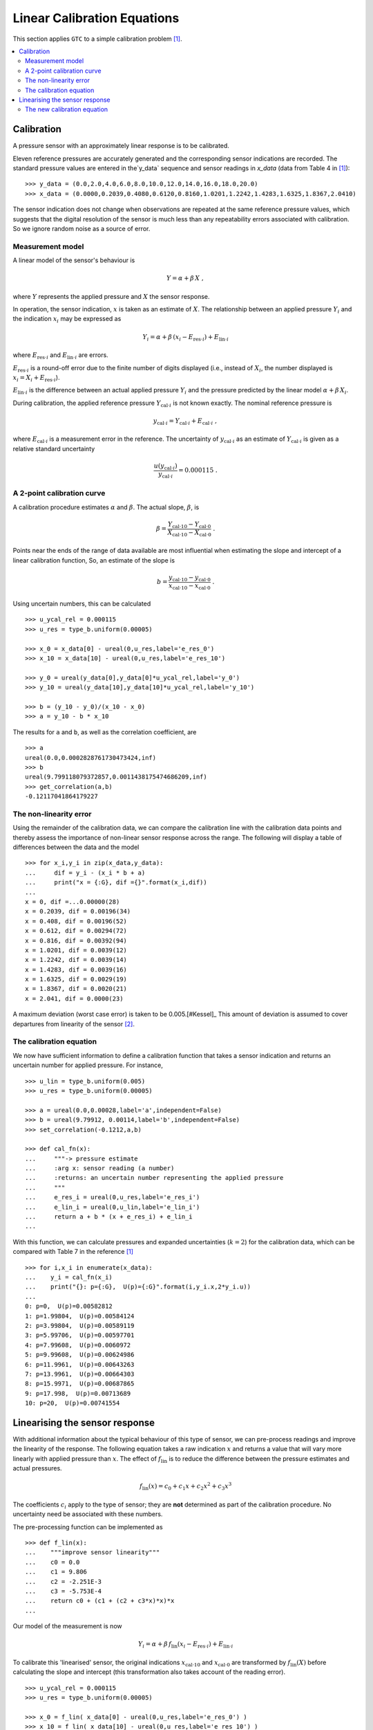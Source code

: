 .. _linear_cal:

****************************
Linear Calibration Equations
****************************

This section applies ``GTC`` to a simple calibration problem [#Kessel]_.

.. contents::
   :local:

Calibration
===========

A pressure sensor with an approximately linear response is to be calibrated.

Eleven reference pressures are accurately generated and the corresponding sensor indications are recorded. The standard pressure values are entered in the`y_data` sequence and sensor readings in `x_data` (data from Table 4 in [#Kessel]_)::

    >>> y_data = (0.0,2.0,4.0,6.0,8.0,10.0,12.0,14.0,16.0,18.0,20.0)
    >>> x_data = (0.0000,0.2039,0.4080,0.6120,0.8160,1.0201,1.2242,1.4283,1.6325,1.8367,2.0410)

The sensor indication does not change when observations are repeated at the same reference pressure values, which suggests that the digital resolution of the sensor is much less than any repeatability errors associated with calibration. So we ignore random noise as a source of error.

Measurement model
-----------------

A linear model of the sensor's behaviour is

.. math::

    Y = \alpha + \beta\, X\;,

where :math:`Y` represents the applied pressure and :math:`X` the sensor response.

In operation, the sensor indication, :math:`x` is taken as an estimate of :math:`X`. The relationship between an applied pressure :math:`Y_i` and the indication :math:`x_i` may be expressed as

.. math::

    Y_i = \alpha + \beta\, (x_i - E_{\mathrm{res} \cdot i}) + E_{\mathrm{lin} \cdot i}

where :math:`E_{\mathrm{res} \cdot i}` and :math:`E_{\mathrm{lin} \cdot i}` are errors.

:math:`E_{\mathrm{res} \cdot i}` is a round-off error due to the finite number of digits displayed (i.e., instead of :math:`X_i`, the number displayed is :math:`x_i = X_i + E_{\mathrm{res} \cdot i}`).

:math:`E_{\mathrm{lin} \cdot i}` is the difference between an actual applied pressure :math:`Y_i` and the pressure predicted by the linear model :math:`\alpha + \beta\, X_i`.

..
    :math:`E_{\mathrm{lin} \cdot i}` is not considered while estimating :math:`\alpha` and :math:`\beta` [#]_.

During calibration, the applied reference pressure :math:`Y_{\mathrm{cal} \cdot i}` is not known exactly. The nominal reference pressure is

.. math::

    y_{\mathrm{cal} \cdot i} = Y_{\mathrm{cal} \cdot i} + E_{\mathrm{cal} \cdot i} \;,

where :math:`E_{\mathrm{cal} \cdot i}` is a measurement error in the reference. The uncertainty of :math:`y_{\mathrm{cal} \cdot i}` as an estimate of :math:`Y_{\mathrm{cal} \cdot i}` is given as a relative standard uncertainty

.. math ::

    \frac{u(y_{\mathrm{cal} \cdot i})}{y_{\mathrm{cal} \cdot i}} = 0.000115 \; .

A 2-point calibration curve
---------------------------

A calibration procedure estimates :math:`\alpha` and :math:`\beta`. The actual slope, :math:`\beta`, is

.. math::

    \beta = \frac{Y_{\mathrm{cal} \cdot 10} - Y_{\mathrm{cal} \cdot 0}}{X_{\mathrm{cal} \cdot 10}-X_{\mathrm{cal} \cdot 0}} \;.

Points near the ends of the range of data available are most influential when estimating the slope and intercept of a linear calibration function, So, an estimate of the slope is

.. math::

   b = \frac{y_{\mathrm{cal} \cdot 10} - y_{\mathrm{cal} \cdot 0}}{x_{\mathrm{cal} \cdot 10}-x_{\mathrm{cal} \cdot 0}} \;.

Using uncertain numbers, this can be calculated ::

    >>> u_ycal_rel = 0.000115
    >>> u_res = type_b.uniform(0.00005)

    >>> x_0 = x_data[0] - ureal(0,u_res,label='e_res_0')
    >>> x_10 = x_data[10] - ureal(0,u_res,label='e_res_10')

    >>> y_0 = ureal(y_data[0],y_data[0]*u_ycal_rel,label='y_0')
    >>> y_10 = ureal(y_data[10],y_data[10]*u_ycal_rel,label='y_10')

    >>> b = (y_10 - y_0)/(x_10 - x_0)
    >>> a = y_10 - b * x_10

The results for ``a`` and ``b``, as well as the correlation coefficient, are ::

    >>> a
    ureal(0.0,0.0002828761730473424,inf)
    >>> b
    ureal(9.799118079372857,0.0011438175474686209,inf)
    >>> get_correlation(a,b)
    -0.12117041864179227


The non-linearity error
-----------------------
Using the remainder of the calibration data, we can compare the calibration line with the calibration data points and thereby assess the importance of non-linear sensor response across the range. The following will display a table of differences between the data and the model ::

    >>> for x_i,y_i in zip(x_data,y_data):
    ...     dif = y_i - (x_i * b + a)
    ...     print("x = {:G}, dif ={}".format(x_i,dif))
    ...
    x = 0, dif =...0.00000(28)
    x = 0.2039, dif = 0.00196(34)
    x = 0.408, dif = 0.00196(52)
    x = 0.612, dif = 0.00294(72)
    x = 0.816, dif = 0.00392(94)
    x = 1.0201, dif = 0.0039(12)
    x = 1.2242, dif = 0.0039(14)
    x = 1.4283, dif = 0.0039(16)
    x = 1.6325, dif = 0.0029(19)
    x = 1.8367, dif = 0.0020(21)
    x = 2.041, dif = 0.0000(23)

A maximum deviation (worst case error) is taken to be 0.005.[#Kessel]_ This amount of deviation is assumed to cover departures from linearity of the sensor [#]_.

The calibration equation
------------------------

We now have sufficient information to define a calibration function that takes a sensor indication and returns an uncertain number for applied pressure. For instance, ::

    >>> u_lin = type_b.uniform(0.005)
    >>> u_res = type_b.uniform(0.00005)

    >>> a = ureal(0.0,0.00028,label='a',independent=False)
    >>> b = ureal(9.79912, 0.00114,label='b',independent=False)
    >>> set_correlation(-0.1212,a,b)

    >>> def cal_fn(x):
    ...     """-> pressure estimate
    ...     :arg x: sensor reading (a number)
    ...     :returns: an uncertain number representing the applied pressure
    ...     """
    ...     e_res_i = ureal(0,u_res,label='e_res_i')
    ...     e_lin_i = ureal(0,u_lin,label='e_lin_i')
    ...     return a + b * (x + e_res_i) + e_lin_i
    ...

With this function, we can calculate pressures and expanded uncertainties (:math:`k=2`) for the calibration data, which can be compared with Table 7 in the reference [#Kessel]_ ::

    >>> for i,x_i in enumerate(x_data):
    ...    y_i = cal_fn(x_i)
    ...    print("{}: p={:G},  U(p)={:G}".format(i,y_i.x,2*y_i.u))
    ...
    0: p=0,  U(p)=0.00582812
    1: p=1.99804,  U(p)=0.00584124
    2: p=3.99804,  U(p)=0.00589119
    3: p=5.99706,  U(p)=0.00597701
    4: p=7.99608,  U(p)=0.0060972
    5: p=9.99608,  U(p)=0.00624986
    6: p=11.9961,  U(p)=0.00643263
    7: p=13.9961,  U(p)=0.00664303
    8: p=15.9971,  U(p)=0.00687865
    9: p=17.998,  U(p)=0.00713689
    10: p=20,  U(p)=0.00741554

Linearising the sensor response
===============================

With additional information about the typical behaviour of this type of sensor, we can pre-process readings and improve the linearity of the response. The following equation takes a raw indication :math:`x` and returns a value that will vary more linearly with applied pressure than :math:`x`. The effect of :math:`f_\mathrm{lin}` is to reduce the difference between the pressure estimates and actual pressures.

.. math::

    f_\mathrm{lin}(x) = c_0 + c_1x + c_2x^2 + c_3x^3

The coefficients :math:`c_i` apply to the type of sensor; they are **not** determined as part of the calibration procedure. No uncertainty need be associated with these numbers.

The pre-processing function can be implemented as ::

    >>> def f_lin(x):
    ...    """improve sensor linearity"""
    ...    c0 = 0.0
    ...    c1 = 9.806
    ...    c2 = -2.251E-3
    ...    c3 = -5.753E-4
    ...    return c0 + (c1 + (c2 + c3*x)*x)*x
    ...

Our model of the measurement is now

.. math::

    Y_i = \alpha + \beta\, f_\mathrm{lin}(x_i - E_{\mathrm{res} \cdot i}) + E_{\mathrm{lin} \cdot i} \;

To calibrate this 'linearised' sensor, the original indications :math:`x_{\mathrm{cal} \cdot 10}` and :math:`x_{\mathrm{cal} \cdot 0}` are transformed by :math:`f_\mathrm{lin}(X)` before calculating the slope and intercept (this transformation also takes account of the reading error). ::

    >>> u_ycal_rel = 0.000115
    >>> u_res = type_b.uniform(0.00005)

    >>> x_0 = f_lin( x_data[0] - ureal(0,u_res,label='e_res_0') )
    >>> x_10 = f_lin( x_data[10] - ureal(0,u_res,label='e_res_10') )

    >>> y_0 = ureal(y_data[0],y_data[0]*u_ycal_rel,label='y_0')
    >>> y_10 = ureal(y_data[10],y_data[10]*u_ycal_rel,label='y_10')

    >>> b = (y_10 - y_0)/(x_10 - x_0)
    >>> a = y_10 - b * x_10

The results are ::

    >>> a
    ureal(0.0,0.00028307798251305335,inf)
    >>> b
    ureal(1.000011112006328,0.00011672745986082041,inf)
    >>> get_correlation(a,b)
    -0.12125729816056871

The differences between nominal standard values and the sensor estimates can be displayed by  ::

    >>> for x_i,y_i in zip(x_data,y_data):
    ...    dif = y_i - (f_lin(x_i) * b + a)
    ...    print("x = {: G}, dif ={}".format(x_i,dif))
    ...
    x = 0, dif =...0.00000(28)
    x = 0.2039, dif = 0.00063(34)
    x = 0.408, dif =-0.00048(52)
    x = 0.612, dif =-0.00036(72)
    x = 0.816, dif = 0.00003(94)
    x = 1.0201, dif =-0.0003(12)
    x = 1.2242, dif =-0.0002(14)
    x = 1.4283, dif = 0.0002(16)
    x = 1.6325, dif = 0.0000(19)
    x = 1.8367, dif = 0.0003(21)
    x = 2.041, dif = 0.0000(23)

Which shows that the differences are much smaller than before.

The worst-case error is now about :math:`\pm 0.0007`.

The new calibration equation
----------------------------

A new calibration function that takes a sensor indication and returns the applied pressure can be defined ::

    >>> u_lin = type_b.uniform(0.0007)
    >>> u_res = type_b.uniform(0.00005)

    >>> a = ureal(0.0,0.00028,label='a',independent=False)
    >>> b = ureal(1.000011, 0.000117,label='b',independent=False)
    >>> set_correlation(-0.1215,a,b)

    >>> def lin_cal_fn(x):
    ...     """-> linearised pressure estimate
    ...     :arg x: sensor reading (a number)
    ...     :returns: an uncertain number representing the applied pressure
    ...     """
    ...     e_res_i = ureal(0,u_res,label='e_res_i')
    ...     e_lin_i = ureal(0,u_lin,label='e_lin_i')
    ...     return a + b * f_lin(x + e_res_i) + e_lin_i
    ...

The improvement to accuracy can be seen by applying this function to the calibration data ::

    >>> for i,x_i in enumerate(x_data):
    ...     y_i = lin_cal_fn(x_i)
    ...     print("{}: p={:0.5G},  U(p)={:.2G}".format(i,y_i.x,2*y_i.u))
    ...
    0: p=0,  U(p)=0.0011
    1: p=1.9994,  U(p)=0.0012
    2: p=4.0005,  U(p)=0.0014
    3: p=6.0004,  U(p)=0.0018
    4: p=8,  U(p)=0.0021
    5: p=10,  U(p)=0.0025
    6: p=12,  U(p)=0.003
    7: p=14,  U(p)=0.0034
    8: p=16,  U(p)=0.0038
    9: p=18,  U(p)=0.0043
    10: p=20,  U(p)=0.0047

.. rubric:: Footnotes

.. [#Kessel]

    R Kessel, R N Kacker and K-D Sommer,
    *Uncertainty budget for range calibration*,
    Measurement **45** (2012) 1661 -- 1669.

.. [#] The uncertainty due to linearity errors can be estimated later by comparing the calibration data with the pressure predicted by the linear calibration curve.

.. [#] A linear model is chosen for simplicity of use by the client. There is an obvious bias in the residuals that is ignored at this stage.

